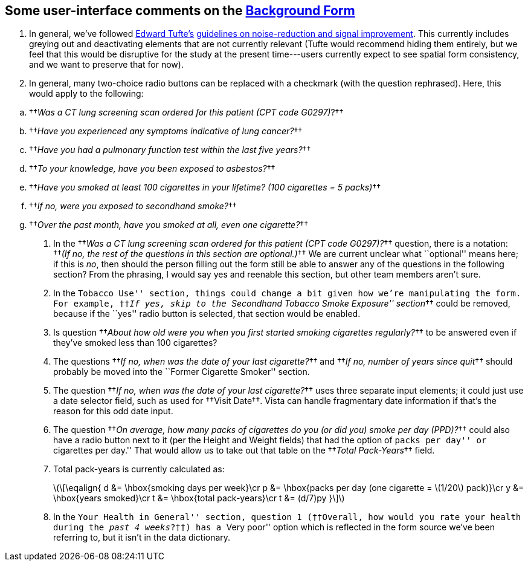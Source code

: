 ﻿:mathjax:

== Some user-interface comments on the link:background-form.html[Background Form]

. In general, we've followed https://www.edwardtufte.com/[Edward Tufte's]
https://www.edwardtufte.com/bboard/q-and-a-fetch-msg?msg_id=00003h#responses[guidelines
on noise-reduction and signal improvement]. This currently includes greying out
and deactivating elements that are not currently relevant (Tufte would
recommend hiding them entirely, but we feel that this would be disruptive for
the study at the present time---users currently expect to see spatial form
consistency, and we want to preserve that for now).

. In general, many two-choice radio buttons can be replaced with a
checkmark (with the question rephrased). Here, this would apply to the
following:

[options="compact"]
.. ††__Was a CT lung screening scan ordered for this patient (CPT code G0297)__?††
.. ††__Have you experienced any symptoms indicative of lung cancer?__††
.. ††__Have you had a pulmonary function test within the last five years?__††
.. ††__To your knowledge, have you been exposed to asbestos?__††
.. ††__Have you smoked at least 100 cigarettes in your lifetime? (100 cigarettes = 5 packs)__††
.. ††__If no, were you exposed to secondhand smoke?__††
.. ††__Over the past month, have you smoked at all, even one cigarette?__††

. In the ††__Was a CT lung screening scan ordered for this patient (CPT code
G0297)?__†† question, there is a notation: ††__(If no, the rest of the
questions in this section are optional.)__†† We are current unclear what
``optional'' means here; if this is _no_, then should the person filling out
the form still be able to answer any of the questions in the following section?
From the phrasing, I would say yes and reenable this section, but other team
members aren't sure.

. In the ``Tobacco Use'' section, things could change a bit given how we're
manipulating the form. For example, ††__If yes, skip to the ``Secondhand
Tobacco Smoke Exposure'' section__†† could be removed, because if the ``yes''
radio button is selected, that section would be enabled.

. Is question ††__About how old were you when you first started smoking
cigarettes regularly?__†† to be answered even if they've smoked less than 100
cigarettes?

. The questions ††__If no, when was the date of your last cigarette?__†† and
††__If no, number of years since quit__†† should probably be moved into the
``Former Cigarette Smoker'' section.

. The question ††__If no, when was the date of your last cigarette?__†† uses
three separate input elements; it could just use a date selector field, such as
used for ††Visit Date††. Vista can handle fragmentary date information if
that's the reason for this odd date input.

. The question ††__On average, how many packs of cigarettes do you (or did you)
smoke per day (PPD)?__†† could also have a radio button next to it (per the
Height and Weight fields) that had the option of ``packs per day'' or
``cigarettes per day.'' That would allow us to take out that table on the
††__Total Pack-Years__†† field.

. Total pack-years is currently calculated as:
+
latexmath:[\[\eqalign{
d &= \hbox{smoking days per week}\cr
p &= \hbox{packs per day (one cigarette = \(1/20\) pack)}\cr
y &= \hbox{years smoked}\cr
t &= \hbox{total pack-years}\cr
t &= (d/7)py
}\\]]

. In the ``Your Health in General'' section, question 1 (††Overall, how would
you rate your health during the __past 4 weeks__?††) has a ``Very poor'' option
which is reflected in the form source we've been referring to, but it isn't in
the data dictionary.

